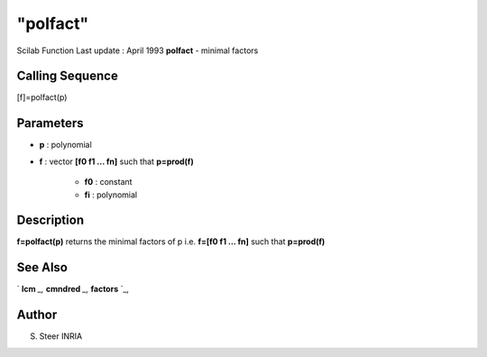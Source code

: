 ====
"polfact"
====

Scilab Function Last update : April 1993
**polfact** - minimal factors



Calling Sequence
~~~~~~~~~~~~~~~~

[f]=polfact(p)




Parameters
~~~~~~~~~~


+ **p** : polynomial
+ **f** : vector **[f0 f1 ... fn]** such that **p=prod(f)**

    + **f0** : constant
    + **fi** : polynomial





Description
~~~~~~~~~~~

**f=polfact(p)** returns the minimal factors of p i.e. **f=[f0 f1 ...
fn]** such that **p=prod(f)**



See Also
~~~~~~~~

` **lcm** `_,` **cmndred** `_,` **factors** `_,



Author
~~~~~~

S. Steer INRIA

.. _
      : ://./polynomials/factors.htm
.. _
      : ://./polynomials/lcm.htm
.. _
      : ://./polynomials/cmndred.htm



